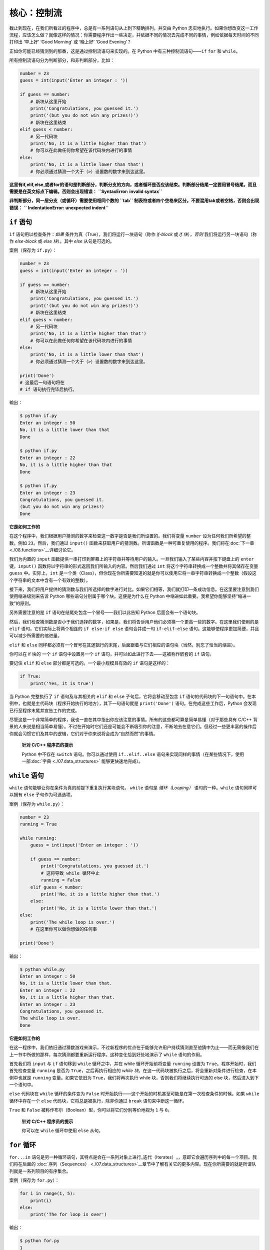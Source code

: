 核心：控制流
==============

截止到现在，在我们所看过的程序中，总是有一系列语句从上到下精确排列，并交由
Python
忠实地执行。如果你想改变这一工作流程，应该怎么做？就像这样的情况：你需要程序作出一些决定，并依据不同的情况去完成不同的事情，例如依据每天时间的不同打印出
‘早上好’ ‘Good Morning’ 或 ‘晚上好’ ‘Good Evening’？

正如你可能已经猜测到的那番，这是通过控制流语句来实现的。在 Python
中有三种控制流语句——\ ``if`` ``for`` 和 ``while``\ 。

所有控制流语句分为判断部分，和非判断部分，比如：

.. code:: python

   number = 23
   guess = int(input('Enter an integer : '))

   if guess == number:
       # 新块从这里开始
       print('Congratulations, you guessed it.')
       print('(but you do not win any prizes!)')
       # 新块在这里结束
   elif guess < number:
       # 另一代码块
       print('No, it is a little higher than that')
       # 你可以在此做任何你希望在该代码块内进行的事情
   else:
       print('No, it is a little lower than that')
       # 你必须通过猜测一个大于（>）设置数的数字来到达这里。

**这里有if,elif,else,或者for的语句是判断部分，判断分支的方向，或者循环是否应该结束。判断部分结尾一定要用冒号结尾，而且需要是在英文标点下编辑。否则会出现错误：**
**``SyntaxError: invalid syntax``**

**非判断部分，同一层分支（或循环）需要使用相同个数的 ``tab`` 制表符或者四个空格来区分。不要混用tab或者空格，否则会出现错误：**
**`` IndentationError: unexpected indent``**

``if`` 语句
-----------

``if`` 语句用以检查条件：\ *如果*
条件为真（True），我们将运行一块语句（称作 *if-block* 或 *if
块*\ ），\ *否则* 我们将运行另一块语句（称作 *else-block* 或 *else
块*\ ）。其中 *else* 从句是可选的。

案例（保存为 ``if.py``\ ）：

.. code:: python

   number = 23
   guess = int(input('Enter an integer : '))

   if guess == number:
       # 新块从这里开始
       print('Congratulations, you guessed it.')
       print('(but you do not win any prizes!)')
       # 新块在这里结束
   elif guess < number:
       # 另一代码块
       print('No, it is a little higher than that')
       # 你可以在此做任何你希望在该代码块内进行的事情
   else:
       print('No, it is a little lower than that')
       # 你必须通过猜测一个大于（>）设置数的数字来到达这里。

   print('Done')
   # 这最后一句语句将在
   # if 语句执行完毕后执行。

输出：

.. code:: text

   $ python if.py
   Enter an integer : 50
   No, it is a little lower than that
   Done

   $ python if.py
   Enter an integer : 22
   No, it is a little higher than that
   Done

   $ python if.py
   Enter an integer : 23
   Congratulations, you guessed it.
   (but you do not win any prizes!)
   Done

**它是如何工作的**

在这个程序中，我们根据用户猜测的数字来检查这一数字是否是我们所设置的。我们将变量
``number`` 设为任何我们所希望的整数，例如 ``23``\ 。然后，我们通过
``input()``
函数来获取用户的猜测数。所谓函数是一种可重复使用的程序。我们将在\ :doc:`下一章 <./08.functions>`__\ 详细讨论它。

我们为内置的 ``input``
函数提供一串打印到屏幕上的字符串并等待用户的输入。一旦我们输入了某些内容并按下键盘上的
``enter`` 键，\ ``input()``
函数将以字符串的形式返回我们所输入的内容。然后我们通过 ``int``
将这个字符串转换成一个整数并将其储存在变量 ``guess``
中。实际上，\ ``int``
是一个类（Class），但你现在你所需要知道的就是你可以使用它将一串字符串转换成一个整数（假设这个字符串的文本中含有一个有效的整数）。

接下来，我们将用户提供的猜测数与我们所选择的数字进行对比。如果它们相等，我们就打印一条成功信息。在这里要注意到我们使用缩进级别来告诉
Python 哪些语句分别属于哪个块。这便是为什么在 Python
中缩进如此重要。我希望你能够坚持“缩进一致”的原则。

另外需要注意的是 ``if`` 语句在结尾处包含一个冒号——我们以此告知 Python
后面会有一个语句块。

然后，我们检查猜测数是否小于我们选择的数字，如果是，我们将告诉用户他们必须猜一个更高一些的数字。在这里我们使用的是
``elif`` 语句，它们实际上将两个相连的 ``if else-if else`` 语句合并成一句
``if-elif-else``
语句。这能够使程序更加简便，并且可以减少所需要的缩进量。

``elif`` 和 ``else``
同样都必须有一个冒号在其逻辑行的末尾，后面跟着与它们相应的语句块（当然，别忘了恰当的缩进）。

你可以在 if 块的 一个 ``if`` 语句中设置另一个 ``if``
语句，并可以如此进行下去——这被称作嵌套的 ``if`` 语句。

要记住 ``elif`` 和 ``else`` 部分都是可选的。一个最小规模且有效的 ``if``
语句是这样的：

.. code:: python

   if True:
       print('Yes, it is true')

当 Python 完整执行了 ``if`` 语句及与其相关的 ``elif`` 和 ``else``
子句后，它将会移动至包含 ``if``
语句的代码块的下一句语句中。在本例中，也就是主代码块（程序开始执行的地方），其下一句语句就是
``print('Done')`` 语句。在完成这些工作后，Python
会发现已行至程序末尾并宣告工作的完成。

尽管这是一个非常简单的程序，我也一直在其中指出你应该注意的事情。所有的这些都可算是简单易懂（对于那些具有
C/C++
背景的人来说是相当简单易懂）。不过在开始时它们还是可能会不断吸引你的注意，不断地去在意它们。但经过一些更丰富的操作后你就会习惯它们及其中的逻辑，它们对于你来说将会成为“自然而然”的事情。

   **针对 C/C++ 程序员的提示**

   Python 中不存在 ``switch`` 语句。你可以通过使用 ``if..elif..else``
   语句来实现同样的事情（在某些情况下，使用一部\ :doc:`字典 <./07.data_structures>` \ 能够更快速地完成）。

``while`` 语句
--------------

``while`` 语句能够让你在条件为真的前提下重复执行某块语句。 ``while``
语句是 *循环（Looping）* 语句的一种。\ ``while`` 语句同样可以拥有
``else`` 子句作为可选选项。

案例（保存为 ``while.py``\ ）：

.. code:: python

   number = 23
   running = True

   while running:
       guess = int(input('Enter an integer : '))

       if guess == number:
           print('Congratulations, you guessed it.')
           # 这将导致 while 循环中止
           running = False
       elif guess < number:
           print('No, it is a little higher than that.')
       else:
           print('No, it is a little lower than that.')
   else:
       print('The while loop is over.')
       # 在这里你可以做你想做的任何事

   print('Done')

输出：

.. code:: text

   $ python while.py
   Enter an integer : 50
   No, it is a little lower than that.
   Enter an integer : 22
   No, it is a little higher than that.
   Enter an integer : 23
   Congratulations, you guessed it.
   The while loop is over.
   Done

**它是如何工作的**

在这一程序中，我们依旧通过猜数游戏来演示，不过新程序的优点在于能够允许用户持续猜测直至他猜中为止——而无需像我们在上一节中所做的那样，每次猜测都要重新运行程序。这种变化恰到好处地演示了
``while`` 语句的作用。

首先我们将 ``input`` 与 ``if`` 语句移到 ``while`` 循环之中，并在 while
循环开始前将变量 ``running`` 设置为
``True``\ 。程序开始时，我们首先检查变量 ``running`` 是否为
``True``\ ，之后再执行相应的 *while
块*\ 。在这一代码块被执行之后，将会重新对条件进行检查，在本例中也就是
``running`` 变量。如果它依旧为 ``True``\ ，我们将再次执行 while
块，否则我们将继续执行可选的 else 块，然后进入到下一个语句中。

``else`` 代码块在 ``while`` 循环的条件变为 ``False``
时开始执行——这个开始的时机甚至可能是在第一次检查条件的时候。如果
``while`` 循环中存在一个 ``else`` 代码块，它将总是被执行，除非你通过
``break`` 语句来中断这一循环。

``True`` 和 ``False``
被称作布尔（Boolean）型，你可以将它们分别等价地视为 ``1`` 与 ``0``\ 。

   **针对 C/C++ 程序员的提示**

   你可以在 ``while`` 循环中使用 ``else`` 从句。

``for`` 循环
------------

``for...in``
语句是另一种循环语句，其特点是会在一系列对象上进行_迭代（Iterates）_，意即它会遍历序列中的每一个项目。我们将在后面的\  :doc:`序列（Sequences） <./07.data_structures>`__\ 章节中了解有关它的更多内容。现在你所需要的就是所谓队列就是一系列项目的有序集合。

案例（保存为 ``for.py``\ ）：

.. code:: python

   for i in range(1, 5):
       print(i)
   else:
       print('The for loop is over')

输出：

.. code:: text

   $ python for.py
   1
   2
   3
   4
   The for loop is over

**它是如何工作的**

在这一程序中，我们打印了一个数字_序列_。我们通过内置的 ``range``
函数生成这一数字序列。

在这里我们所要做的事情是提供两个数字，而 ``range``
将会返回一个数字序列，从第一个数字开始，至第二个数字结束。举个例子，\ ``range(1,5)``
将输出序列 ``[1, 2, 3, 4]``\ 。在默认情况下，\ ``range`` 将会以 1
逐步递增。如果我们向 ``range``
提供第三个数字，则这个数字将成为逐步递增的加数。同样举个例子来说明，\ ``range(1,5,2)``
将会输出
``[1, 3]``\ 。要记住这一序列扩展_直到_第二个数字，也就是说，它_不会_包括第二个数字在内。

另外需要注意的是，\ ``range()``
每次只会生成一个数字，如果你希望获得完整的数字列表，要在使用 ``range()``
时调用 ``list()``\ 。例如下面这样：\ ``list(range(5))`` ，它将会返回
``[0, 1, 2, 3, 4]``\ 。有关列表的详细解释将会在
\ :doc:`《数据结构》一章 <./07.data_structures>` \ 呈现。

然后 ``for`` 循环就会在这一范围内展开递归——\ ``for i in range(1,5)``
等价于
``for i in [1, 2, 3, 4]``\ ，这个操作将依次将队列里的每个数字（或是对象）分配给
``i``\ ，一次一个，然后以每个 ``i``
的值执行语句块。在本例中，我们这一语句块所做的就是打印出这些值。

同样要记住，\ ``else`` 部分是可选的。当循环中包含他时，它总会在 ``for``
循环结束后开始执行，除非程序遇到了
`break <06.control.md#break-statement>`__ 语句。

另一个需要注意的地方是 ``for...in``
能在任何队列中工作。在这里，我们有的是通过内置的 ``range``
函数生成的一串数字列表，但总体来说我们可以包含任何类型对象的队列！我们将会在后面的章节详细解释这一观念。

   **针对 C/C++/Java/C# 程序员的提示**

   Python 中的 ``for`` 循环和 C/C++ 中的 ``for``
   循环可以说是完全不同。C# 程序员会注意到 Python 中的 ``for`` 循环与 C#
   中的 ``foreach`` 循环相似。Java 程序员则会注意到它同样与 Java 1.5
   中的 ``for (int i : IntArray)`` 无甚区别。

   在 C/C++ 中，如果你希望编写 ``for (int i = 0; i < 5; i++)``\ ，那么在
   Python 你只需要写下 ``for i in range(0,5)``\ 。正如你所看到的，Python
   中的 ``for`` 循环将更加简单，更具表现力且更不容易出错。

.. _break-statement:

``break`` 语句
--------------

``break``
语句用以_中断_（Break）循环语句，也就是中止循环语句的执行，即使循环条件没有变更为
``False``\ ，或队列中的项目尚未完全迭代依旧如此。

有一点需要尤其注意，如果你 *中断* 了一个 ``for`` 或 ``while``
循环，任何相应循环中的 ``else`` 块都将_不会_被执行。

案例（保存为 ``break.py``\ ）：

.. code:: python

   while True:
       s = input('Enter something : ')
       if s == 'quit':
           break
       print('Length of the string is', len(s))
   print('Done')

输出：

.. code:: text

   $ python break.py
   Enter something : Programming is fun
   Length of the string is 18
   Enter something : When the work is done
   Length of the string is 21
   Enter something : if you wanna make your work also fun:
   Length of the string is 37
   Enter something : use Python!
   Length of the string is 11
   Enter something : quit
   Done

**它是如何工作的**

在本程序中，我们重复地接受用户的输入内容并打印出每一次输入内容的长度。我们通过检查用户输入的是否是
``quit``
这一特殊条件来判断是否应该终止程序。我们通过_中断_循环并转进至程序末尾来结束这一程序。

输入字符串的长度可以通过内置的 ``len`` 函数来找到。

记住，\ ``break`` 语句同样可以适用于 ``for`` 循环。

**Swaroop 的诗意 Python**

我所使用的输入内容是一首我所写的小诗：

.. code:: text

   Programming is fun
   When the work is done
   if you wanna make your work also fun:
       use Python!

.. _continue-statement:

``continue`` 语句
-----------------

``continue`` 语句用以告诉 Python
跳过当前循环块中的剩余语句，并_继续_该循环的下一次迭代。

案例（保存为 ``continue.py``\ ）：

.. code:: python

   while True:
       s = input('Enter something : ')
       if s == 'quit':
           break
       if len(s) < 3:
           print('Too small')
           continue
       print('Input is of sufficient length')
       # 自此处起继续进行其它任何处理

输出：

.. code:: text

   $ python continue.py
   Enter something : a
   Too small
   Enter something : 12
   Too small
   Enter something : abc
   Input is of sufficient length
   Enter something : quit

**它是如何工作的**

在本程序中，我们接受来自用户的输入内容，但是只有在输入的字符串其长至少 3
字符我们才会对其进行处理。为此，我们使用内置的 ``len``
函数和来获取字符串的长度，如果其长度小于 3，我们便通过使用 ``continue``
语句跳过代码块中的其余语句。否则，循环中的剩余语句将被执行，并在此处进行我们所希望的任何类型的处理。

要注意 ``continue`` 语句同样能用于 ``for`` 循环。


练习
-----------------

1.如果数a能被数b整除，a就叫做b的倍数，b就叫做a的约数。
    如：6 的约数为 2 和 3 。
几个整数中公有的约数，叫做这几个数的公约数；其中最大的一个，叫做这几个数的最大公约数。 
    如： 30 和 18 的最大公约数为 6 。
    
求 8191 和 9689 的最大公约数
    
2.求以下方程的数值解：

代数方程（包含加、减、乘、除、乘方、开方六则运算的方程）：
            x^5=3x
超越方程（包含指数、对数、三角函数等超越函数）：
         2^x=3x

|image0|

总结
----

我们已经了解了三种控制流语句——\ ``if``\ ，\ ``while`` 和 ``for``
——及其相关的 ``break`` 与 ``continue`` 语句是如何工作的。这些语句是
Python 中一些最常用的部分，因此，习惯去使用它们是必要的。


.. |image0| image:: ../pic/2_structure.png
